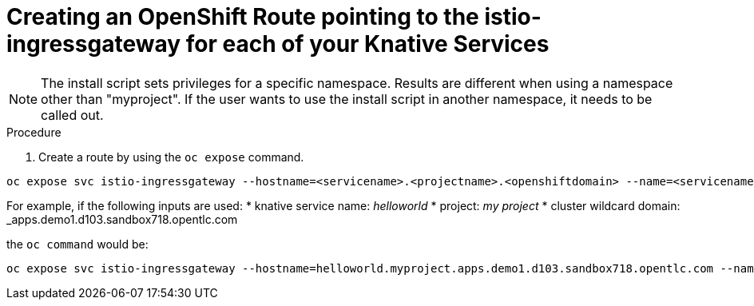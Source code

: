 // This module is included in the following assemblies:
//
// assembly_knative-v-0-5-0-OCP-4x.adoc


[id='knative-v050-creating-OCP-route-pointing-istio_{context}']
= Creating an OpenShift Route pointing to the istio-ingressgateway for each of your Knative Services 

NOTE: The install script sets privileges for a specific namespace. Results are different when using a namespace other than "myproject". If the user wants to use the install script in another namespace, it needs to be called out.

.Procedure
. Create a route by using the `oc expose` command.

```
oc expose svc istio-ingressgateway --hostname=<servicename>.<projectname>.<openshiftdomain> --name=<servicename> -n istio-system
```

For example, if the following inputs are used:
* knative service name: _helloworld_
* project: _my project_
* cluster wildcard domain: _apps.demo1.d103.sandbox718.opentlc.com
    
the `oc command` would be:

```
oc expose svc istio-ingressgateway --hostname=helloworld.myproject.apps.demo1.d103.sandbox718.opentlc.com --name=helloworld -n istio-system
```
